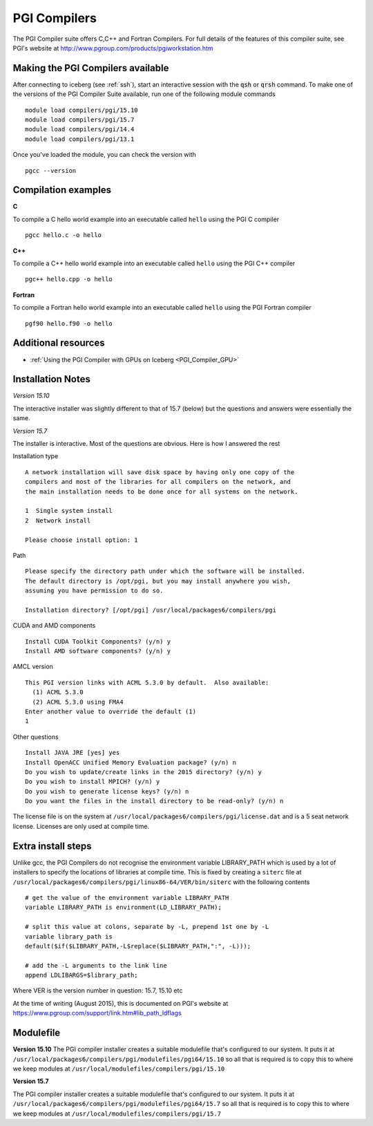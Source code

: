 .. index::
    single: PGI Compilers

PGI Compilers
=============
The PGI Compiler suite offers C,C++ and Fortran Compilers. For full details of the features of this compiler suite, see PGI's website at http://www.pgroup.com/products/pgiworkstation.htm

Making the PGI Compilers available
----------------------------------

After connecting to iceberg (see :ref:`ssh`),  start an interactive session with the :code:`qsh` or :code:`qrsh` command. To make one of the versions of the PGI Compiler Suite available, run one of the following module commands ::

    module load compilers/pgi/15.10
    module load compilers/pgi/15.7
    module load compilers/pgi/14.4
    module load compilers/pgi/13.1

Once you've loaded the module, you can check the version with ::

    pgcc --version

Compilation examples
--------------------
**C**

To compile a C hello world example into an executable called ``hello`` using the PGI C compiler ::

    pgcc hello.c -o hello

**C++**

To compile a C++ hello world example into an executable called ``hello`` using the PGI C++ compiler ::

      pgc++ hello.cpp -o hello

**Fortran**

To compile a Fortran hello world example into an executable called ``hello`` using the PGI Fortran compiler ::

      pgf90 hello.f90 -o hello

Additional resources
--------------------

* :ref:`Using the PGI Compiler with GPUs on Iceberg <PGI_Compiler_GPU>`

Installation Notes
------------------
*Version 15.10*

The interactive installer was slightly different to that of 15.7 (below) but the questions and answers were essentially the same.

*Version 15.7*

The installer is interactive. Most of the questions are obvious.
Here is how I answered the rest

Installation type ::

  A network installation will save disk space by having only one copy of the
  compilers and most of the libraries for all compilers on the network, and
  the main installation needs to be done once for all systems on the network.

  1  Single system install
  2  Network install

  Please choose install option: 1

Path ::

  Please specify the directory path under which the software will be installed.
  The default directory is /opt/pgi, but you may install anywhere you wish,
  assuming you have permission to do so.

  Installation directory? [/opt/pgi] /usr/local/packages6/compilers/pgi

CUDA and AMD components ::

  Install CUDA Toolkit Components? (y/n) y
  Install AMD software components? (y/n) y

AMCL version ::

  This PGI version links with ACML 5.3.0 by default.  Also available:
    (1) ACML 5.3.0
    (2) ACML 5.3.0 using FMA4
  Enter another value to override the default (1)
  1

Other questions ::

  Install JAVA JRE [yes] yes
  Install OpenACC Unified Memory Evaluation package? (y/n) n
  Do you wish to update/create links in the 2015 directory? (y/n) y
  Do you wish to install MPICH? (y/n) y
  Do you wish to generate license keys? (y/n) n
  Do you want the files in the install directory to be read-only? (y/n) n

The license file is on the system at ``/usr/local/packages6/compilers/pgi/license.dat`` and is a 5 seat network license. Licenses are only used at compile time.

Extra install steps
-------------------
Unlike gcc, the PGI Compilers do not recognise the environment variable LIBRARY_PATH which is used by a lot of installers to specify the locations of libraries at compile time. This is fixed by creating a ``siterc`` file at ``/usr/local/packages6/compilers/pgi/linux86-64/VER/bin/siterc`` with the following contents ::

  # get the value of the environment variable LIBRARY_PATH
  variable LIBRARY_PATH is environment(LD_LIBRARY_PATH);

  # split this value at colons, separate by -L, prepend 1st one by -L
  variable library_path is
  default($if($LIBRARY_PATH,-L$replace($LIBRARY_PATH,":", -L)));

  # add the -L arguments to the link line
  append LDLIBARGS=$library_path;

Where VER is the version number in question: 15.7, 15.10 etc

At the time of writing (August 2015), this is documented on PGI's website at https://www.pgroup.com/support/link.htm#lib_path_ldflags

Modulefile
----------
**Version 15.10**
The PGI compiler installer creates a suitable modulefile that's configured to our system. It puts it at ``/usr/local/packages6/compilers/pgi/modulefiles/pgi64/15.10`` so all that is required is to copy this to where we keep modules at ``/usr/local/modulefiles/compilers/pgi/15.10``

**Version 15.7**

The PGI compiler installer creates a suitable modulefile that's configured to our system. It puts it at ``/usr/local/packages6/compilers/pgi/modulefiles/pgi64/15.7`` so all that is required is to copy this to where we keep modules at ``/usr/local/modulefiles/compilers/pgi/15.7``
